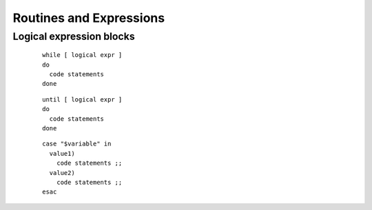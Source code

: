 .. _expressions:

#############################
Routines and Expressions
#############################

Logical expression blocks
=============================

 ::

   while [ logical expr ]
   do
     code statements
   done

 ::
 
   until [ logical expr ]
   do
     code statements
   done

 ::
 
   case "$variable" in
     value1)
       code statements ;;
     value2)
       code statements ;;
   esac
 
